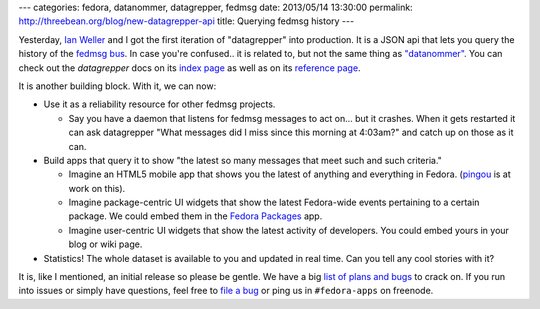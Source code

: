 ---
categories: fedora, datanommer, datagrepper, fedmsg
date: 2013/05/14 13:30:00
permalink: http://threebean.org/blog/new-datagrepper-api
title: Querying fedmsg history
---

Yesterday, `Ian Weller <http://ianweller.org/>`_ and I got the first
iteration of "datagrepper" into production.  It is a JSON api that lets you
query the history of the `fedmsg bus <http://fedmsg.com>`_.
In case you're confused.. it is related to, but not the same thing as
`"datanommer" <http://threebean.org/blog/datanommer-and-fedmsg-activity/>`_.
You can check out the *datagrepper* docs on its `index page
<https://apps.fedoraproject.org/datagrepper>`_ as well as on its `reference
page <https://apps.fedoraproject.org/datagrepper/reference>`_.

It is another building block.  With it, we can now:

- Use it as a reliability resource for other fedmsg projects.

  - Say you have a daemon that listens for fedmsg messages to act on...
    but it crashes.  When it gets restarted it can ask datagrepper "What
    messages did I miss since this morning at 4:03am?" and catch up on those
    as it can.

- Build apps that query it to show "the latest so many messages
  that meet such and such criteria."

  - Imagine an HTML5 mobile app that shows you the latest of anything
    and everything in Fedora.  (`pingou <http://blog.pingoured.fr/>`_ is
    at work on this).
  - Imagine package-centric UI widgets that show the latest Fedora-wide
    events pertaining to a certain package.  We could embed them in the
    `Fedora Packages <https://apps.fedoraproject.org/packages/>`_ app.
  - Imagine user-centric UI widgets that show the latest activity of
    developers.  You could embed yours in your blog or wiki page.

- Statistics!  The whole dataset is available to you and updated in
  real time.  Can you tell any cool stories with it?

It is, like I mentioned, an initial release so please be gentle.  We
have a big `list of plans and bugs
<https://github.com/fedora-infra/datagrepper/issues>`_ to crack on.
If you run into issues or simply have questions, feel free to `file
a bug <https://github.com/fedora-infra/datagrepper/issues/new>`_ or
ping us in ``#fedora-apps`` on freenode.
